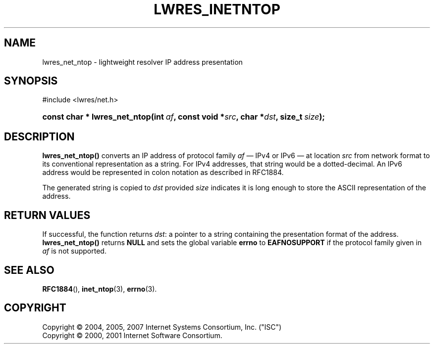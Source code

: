 .\"	$NetBSD: lwres_inetntop.3,v 1.1.1.6.4.3 2011/06/18 11:20:52 bouyer Exp $
.\"
.\" Copyright (C) 2004, 2005, 2007 Internet Systems Consortium, Inc. ("ISC")
.\" Copyright (C) 2000, 2001 Internet Software Consortium.
.\" 
.\" Permission to use, copy, modify, and/or distribute this software for any
.\" purpose with or without fee is hereby granted, provided that the above
.\" copyright notice and this permission notice appear in all copies.
.\" 
.\" THE SOFTWARE IS PROVIDED "AS IS" AND ISC DISCLAIMS ALL WARRANTIES WITH
.\" REGARD TO THIS SOFTWARE INCLUDING ALL IMPLIED WARRANTIES OF MERCHANTABILITY
.\" AND FITNESS. IN NO EVENT SHALL ISC BE LIABLE FOR ANY SPECIAL, DIRECT,
.\" INDIRECT, OR CONSEQUENTIAL DAMAGES OR ANY DAMAGES WHATSOEVER RESULTING FROM
.\" LOSS OF USE, DATA OR PROFITS, WHETHER IN AN ACTION OF CONTRACT, NEGLIGENCE
.\" OR OTHER TORTIOUS ACTION, ARISING OUT OF OR IN CONNECTION WITH THE USE OR
.\" PERFORMANCE OF THIS SOFTWARE.
.\"
.\" Id: lwres_inetntop.3,v 1.27 2009-07-11 01:12:46 tbox Exp
.\"
.hy 0
.ad l
.\"     Title: lwres_inetntop
.\"    Author: 
.\" Generator: DocBook XSL Stylesheets v1.71.1 <http://docbook.sf.net/>
.\"      Date: Jun 30, 2000
.\"    Manual: BIND9
.\"    Source: BIND9
.\"
.TH "LWRES_INETNTOP" "3" "Jun 30, 2000" "BIND9" "BIND9"
.\" disable hyphenation
.nh
.\" disable justification (adjust text to left margin only)
.ad l
.SH "NAME"
lwres_net_ntop \- lightweight resolver IP address presentation
.SH "SYNOPSIS"
.nf
#include <lwres/net.h>
.fi
.HP 28
.BI "const char * lwres_net_ntop(int\ " "af" ", const\ void\ *" "src" ", char\ *" "dst" ", size_t\ " "size" ");"
.SH "DESCRIPTION"
.PP
\fBlwres_net_ntop()\fR
converts an IP address of protocol family
\fIaf\fR
\(em IPv4 or IPv6 \(em at location
\fIsrc\fR
from network format to its conventional representation as a string. For IPv4 addresses, that string would be a dotted\-decimal. An IPv6 address would be represented in colon notation as described in RFC1884.
.PP
The generated string is copied to
\fIdst\fR
provided
\fIsize\fR
indicates it is long enough to store the ASCII representation of the address.
.SH "RETURN VALUES"
.PP
If successful, the function returns
\fIdst\fR: a pointer to a string containing the presentation format of the address.
\fBlwres_net_ntop()\fR
returns
\fBNULL\fR
and sets the global variable
\fBerrno\fR
to
\fBEAFNOSUPPORT\fR
if the protocol family given in
\fIaf\fR
is not supported.
.SH "SEE ALSO"
.PP
\fBRFC1884\fR(),
\fBinet_ntop\fR(3),
\fBerrno\fR(3).
.SH "COPYRIGHT"
Copyright \(co 2004, 2005, 2007 Internet Systems Consortium, Inc. ("ISC")
.br
Copyright \(co 2000, 2001 Internet Software Consortium.
.br
